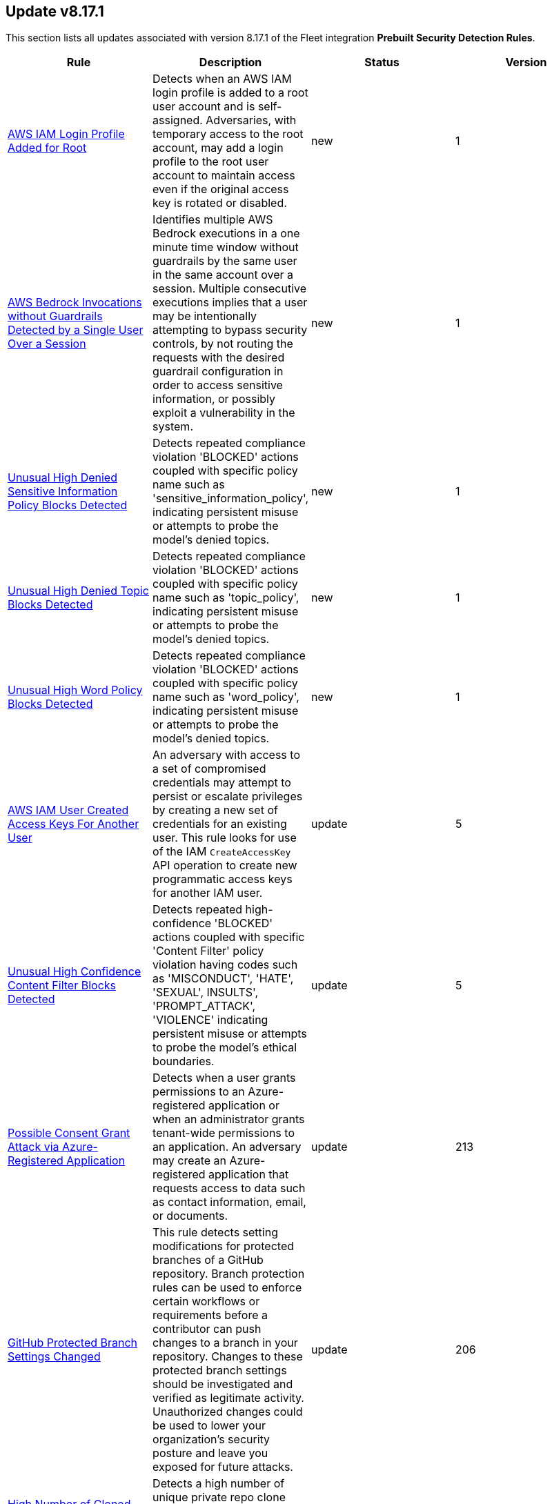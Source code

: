 [[prebuilt-rule-8-17-1-prebuilt-rules-8-17-1-summary]]
[role="xpack"]
== Update v8.17.1

This section lists all updates associated with version 8.17.1 of the Fleet integration *Prebuilt Security Detection Rules*.


[width="100%",options="header"]
|==============================================
|Rule |Description |Status |Version

|<<prebuilt-rule-8-17-1-aws-iam-login-profile-added-for-root, AWS IAM Login Profile Added for Root>> | Detects when an AWS IAM login profile is added to a root user account and is self-assigned. Adversaries, with temporary access to the root account, may add a login profile to the root user account to maintain access even if the original access key is rotated or disabled. | new | 1 

|<<prebuilt-rule-8-17-1-aws-bedrock-invocations-without-guardrails-detected-by-a-single-user-over-a-session, AWS Bedrock Invocations without Guardrails Detected by a Single User Over a Session>> | Identifies multiple AWS Bedrock executions in a one minute time window without guardrails by the same user in the same account over a session. Multiple consecutive executions implies that a user may be intentionally attempting to bypass security controls, by not routing the requests with the desired guardrail configuration in order to access sensitive information, or possibly exploit a vulnerability in the system. | new | 1 

|<<prebuilt-rule-8-17-1-unusual-high-denied-sensitive-information-policy-blocks-detected, Unusual High Denied Sensitive Information Policy Blocks Detected>> | Detects repeated compliance violation 'BLOCKED' actions coupled with specific policy name such as 'sensitive_information_policy', indicating persistent misuse or attempts to probe the model's denied topics. | new | 1 

|<<prebuilt-rule-8-17-1-unusual-high-denied-topic-blocks-detected, Unusual High Denied Topic Blocks Detected>> | Detects repeated compliance violation 'BLOCKED' actions coupled with specific policy name such as 'topic_policy', indicating persistent misuse or attempts to probe the model's denied topics. | new | 1 

|<<prebuilt-rule-8-17-1-unusual-high-word-policy-blocks-detected, Unusual High Word Policy Blocks Detected>> | Detects repeated compliance violation 'BLOCKED' actions coupled with specific policy name such as 'word_policy', indicating persistent misuse or attempts to probe the model's denied topics. | new | 1 

|<<prebuilt-rule-8-17-1-aws-iam-user-created-access-keys-for-another-user, AWS IAM User Created Access Keys For Another User>> | An adversary with access to a set of compromised credentials may attempt to persist or escalate privileges by creating a new set of credentials for an existing user. This rule looks for use of the IAM `CreateAccessKey` API operation to create new programmatic access keys for another IAM user. | update | 5 

|<<prebuilt-rule-8-17-1-unusual-high-confidence-content-filter-blocks-detected, Unusual High Confidence Content Filter Blocks Detected>> | Detects repeated high-confidence 'BLOCKED' actions coupled with specific 'Content Filter' policy violation having codes such as 'MISCONDUCT', 'HATE', 'SEXUAL', INSULTS', 'PROMPT_ATTACK', 'VIOLENCE' indicating persistent misuse or attempts to probe the model's ethical boundaries. | update | 5 

|<<prebuilt-rule-8-17-1-possible-consent-grant-attack-via-azure-registered-application, Possible Consent Grant Attack via Azure-Registered Application>> | Detects when a user grants permissions to an Azure-registered application or when an administrator grants tenant-wide permissions to an application. An adversary may create an Azure-registered application that requests access to data such as contact information, email, or documents. | update | 213 

|<<prebuilt-rule-8-17-1-github-protected-branch-settings-changed, GitHub Protected Branch Settings Changed>> | This rule detects setting modifications for protected branches of a GitHub repository. Branch protection rules can be used to enforce certain workflows or requirements before a contributor can push changes to a branch in your repository. Changes to these protected branch settings should be investigated and verified as legitimate activity. Unauthorized changes could be used to lower your organization's security posture and leave you exposed for future attacks. | update | 206 

|<<prebuilt-rule-8-17-1-high-number-of-cloned-github-repos-from-pat, High Number of Cloned GitHub Repos From PAT>> | Detects a high number of unique private repo clone events originating from a single personal access token within a short time period. | update | 204 

|<<prebuilt-rule-8-17-1-github-repository-deleted, GitHub Repository Deleted>> | This rule detects when a GitHub repository is deleted within your organization. Repositories are a critical component used within an organization to manage work, collaborate with others and release products to the public. Any delete action against a repository should be investigated to determine it's validity. Unauthorized deletion of organization repositories could cause irreversible loss of intellectual property and indicate compromise within your organization. | update | 203 

|==============================================
